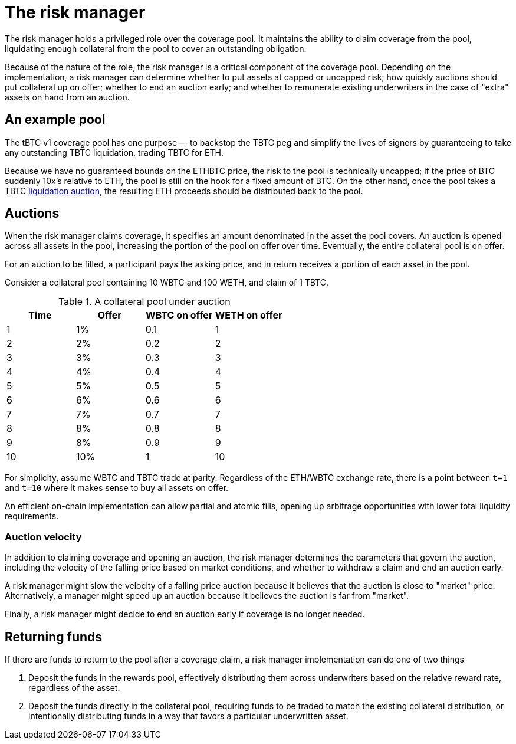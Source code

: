 = The risk manager

The risk manager holds a privileged role over the coverage pool. It maintains
the ability to claim coverage from the pool, liquidating enough collateral from
the pool to cover an outstanding obligation.

Because of the nature of the role, the risk manager is a critical component of
the coverage pool. Depending on the implementation, a risk manager can determine
whether to put assets at capped or uncapped risk; how quickly auctions should
put collateral up on offer; whether to end an auction early; and whether to
remunerate existing underwriters in the case of "extra" assets on hand from an
auction.

== An example pool

The tBTC v1 coverage pool has one purpose — to backstop the TBTC peg and
simplify the lives of signers by guaranteeing to take any outstanding TBTC
liquidation, trading TBTC for ETH.

Because we have no guaranteed bounds on the ETHBTC price, the risk to the pool
is technically uncapped; if the price of BTC suddenly 10x's relative to ETH, the
pool is still on the hook for a fixed amount of BTC. On the other hand, once the
pool takes a TBTC https://docs.keep.network/tbtc/#liquidation[liquidation
auction], the resulting ETH proceeds should be distributed back to the pool.

== Auctions

When the risk manager claims coverage, it specifies an amount denominated in
the asset the pool covers. An auction is opened across all assets in the
pool, increasing the portion of the pool on offer over time. Eventually, the
entire collateral pool is on offer.

For an auction to be filled, a participant pays the asking price, and in return
receives a portion of each asset in the pool.

Consider a collateral pool containing 10 WBTC and 100 WETH, and claim of 1 TBTC.

.A collateral pool under auction
[frame="topbot",options="header"]
|============================================
|Time | Offer | WBTC on offer | WETH on offer
|1    |1%     |0.1            |1
|2    |2%     |0.2            |2
|3    |3%     |0.3            |3
|4    |4%     |0.4            |4
|5    |5%     |0.5            |5
|6    |6%     |0.6            |6
|7    |7%     |0.7            |7
|8    |8%     |0.8            |8
|9    |8%     |0.9            |9
|10   |10%    |1              |10
|============================================

For simplicity, assume WBTC and TBTC trade at parity. Regardless of the ETH/WBTC
exchange rate, there is a point between `t=1` and `t=10` where it makes sense to
buy all assets on offer.

An efficient on-chain implementation can allow partial and atomic fills, opening
up arbitrage opportunities with lower total liquidity requirements.

=== Auction velocity

In addition to claiming coverage and opening an auction, the risk manager
determines the parameters that govern the auction, including the velocity of the
falling price based on market conditions, and whether to withdraw a claim and
end an auction early.

A risk manager might slow the velocity of a falling price auction because it
believes that the auction is close to "market" price. Alternatively, a manager
might speed up an auction because it believes the auction is far from "market".

Finally, a risk manager might decide to end an auction early if coverage is no
longer needed.

== Returning funds

If there are funds to return to the pool after a coverage claim, a risk manager
implementation can do one of two things

1. Deposit the funds in the rewards pool, effectively distributing them across
   underwriters based on the relative reward rate, regardless of the asset.
2. Deposit the funds directly in the collateral pool, requiring funds to be
   traded to match the existing collateral distribution, or intentionally
   distributing funds in a way that favors a particular underwritten asset.
